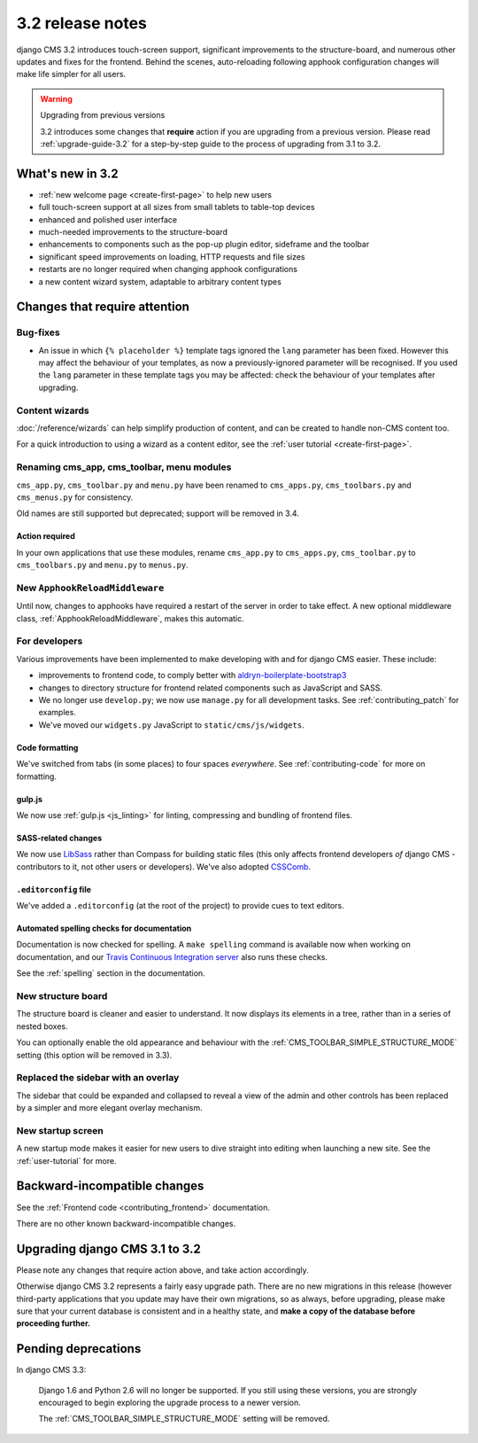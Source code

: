 .. _upgrade-to-3.2:

#################
3.2 release notes
#################

django CMS 3.2 introduces touch-screen support, significant improvements to the structure-board,
and numerous other updates and fixes for the frontend. Behind the scenes, auto-reloading following
apphook configuration changes will make life simpler for all users.

.. warning:: Upgrading from previous versions

    3.2 introduces some changes that **require** action if you are upgrading
    from a previous version. Please read :ref:`upgrade-guide-3.2` for a step-by-step guide to the
    process of upgrading from 3.1 to 3.2.


*****************
What's new in 3.2
*****************

* :ref:`new welcome page <create-first-page>` to help new users
* full touch-screen support at all sizes from small tablets to table-top devices
* enhanced and polished user interface
* much-needed improvements to the structure-board
* enhancements to components such as the pop-up plugin editor, sideframe and the toolbar
* significant speed improvements on loading, HTTP requests and file sizes
* restarts are no longer required when changing apphook configurations
* a new content wizard system, adaptable to arbitrary content types


******************************
Changes that require attention
******************************

Bug-fixes
=========

* An issue in which ``{% placeholder %}`` template tags ignored the ``lang`` parameter has been
  fixed. However this may affect the behaviour of your templates, as now a previously-ignored
  parameter will be recognised. If you used the ``lang`` parameter in these template tags you may
  be affected: check the behaviour of your templates after upgrading.


Content wizards
===============

:doc:`/reference/wizards` can help simplify production of content, and can be created to handle
non-CMS content too.

For a quick introduction to using a wizard as a content editor, see the :ref:`user tutorial
<create-first-page>`.


Renaming cms_app, cms_toolbar, menu modules
===========================================

``cms_app.py``, ``cms_toolbar.py`` and ``menu.py`` have been renamed to
``cms_apps.py``, ``cms_toolbars.py`` and ``cms_menus.py`` for consistency.

Old names are still supported but deprecated; support will be removed in 3.4.


Action required
---------------

In your own applications that use these modules, rename ``cms_app.py`` to ``cms_apps.py``,
``cms_toolbar.py`` to ``cms_toolbars.py`` and ``menu.py`` to ``menus.py``.


New ``ApphookReloadMiddleware``
===============================

Until now, changes to apphooks have required a restart of the server in order to take effect. A new
optional middleware class, :ref:`ApphookReloadMiddleware`, makes this automatic.


For developers
==============

Various improvements have been implemented to make developing with and for django CMS easier. These
include:

* improvements to frontend code, to comply better with `aldryn-boilerplate-bootstrap3
  <https://github.com/aldryn/aldryn-boilerplate-bootstrap3>`_

* changes to directory structure for frontend related components such as JavaScript and SASS.

* We no longer use ``develop.py``; we now use ``manage.py`` for all development tasks. See
  :ref:`contributing_patch` for examples.

* We've moved our ``widgets.py`` JavaScript to ``static/cms/js/widgets``.


Code formatting
---------------

We've switched from tabs (in some places) to four spaces *everywhere*. See :ref:`contributing-code`
for more on formatting.


gulp.js
-------

We now use :ref:`gulp.js <js_linting>` for linting, compressing and bundling of frontend files.


SASS-related changes
--------------------

We now use `LibSass <https://github.com/sass/libsass>`_ rather than Compass for building static
files (this only affects frontend developers *of* django CMS - contributors to it, not other users
or developers). We've also adopted `CSSComb <http://csscomb.com>`_.


``.editorconfig`` file
----------------------

We've added a ``.editorconfig`` (at the root of the project) to provide cues to text editors.


Automated spelling checks for documentation
-------------------------------------------

Documentation is now checked for spelling. A ``make spelling`` command is available now when
working on documentation, and our `Travis Continuous Integration server
<https://travis-ci.org/divio/django-cms>`_ also runs these checks.

See the :ref:`spelling` section in the documentation.


New structure board
===================

The structure board is cleaner and easier to understand. It now displays its elements in a tree,
rather than in a series of nested boxes.

You can optionally enable the old appearance and behaviour with the
:ref:`CMS_TOOLBAR_SIMPLE_STRUCTURE_MODE` setting (this option will be removed in 3.3).


Replaced the sidebar with an overlay
====================================

The sidebar that could be expanded and collapsed to reveal a view of the admin and other controls
has been replaced by a simpler and more elegant overlay mechanism.


New startup screen
==================

A new startup mode makes it easier for new users to dive straight into editing when launching a new
site. See the :ref:`user-tutorial` for more.


*****************************
Backward-incompatible changes
*****************************

See the :ref:`Frontend code <contributing_frontend>` documentation.

There are no other known backward-incompatible changes.


.. _upgrade-guide-3.2:

*******************************
Upgrading django CMS 3.1 to 3.2
*******************************

Please note any changes that require action above, and take action accordingly.

Otherwise django CMS 3.2 represents a fairly easy upgrade path. There are no new migrations in this
release (however third-party applications that you update may have their own migrations, so as
always, before upgrading, please make sure that your current database is consistent and in a
healthy state, and **make a copy of the database before proceeding further.**


********************
Pending deprecations
********************

In django CMS 3.3:

    Django 1.6 and Python 2.6 will no longer be supported. If you still using these versions, you
    are strongly encouraged to begin exploring the upgrade process to a newer version.

    The :ref:`CMS_TOOLBAR_SIMPLE_STRUCTURE_MODE` setting will be removed.
